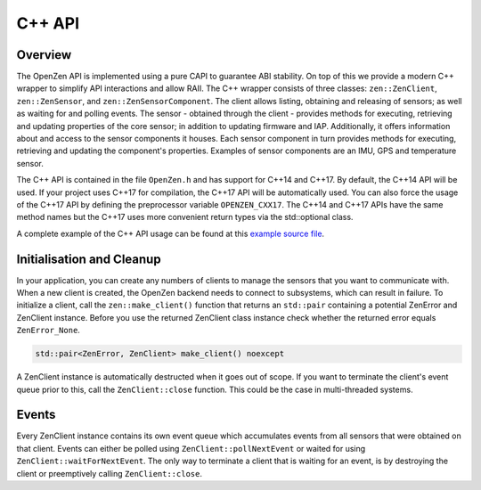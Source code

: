 #######
C++ API
#######

Overview
========
The OpenZen API is implemented using a pure CAPI to guarantee ABI stability. On top
of this we provide a modern C++ wrapper to simplify API interactions and allow RAII.
The C++ wrapper consists of three classes: ``zen::ZenClient``, ``zen::ZenSensor``,
and ``zen::ZenSensorComponent``. The client allows listing, obtaining and releasing of
sensors; as well as waiting for and polling events. The sensor - obtained through the
client - provides methods for executing, retrieving and updating properties of the
core sensor; in addition to updating firmware and IAP. Additionally, it offers
information about and access to the sensor components it houses. Each sensor component
in turn provides methods for executing, retrieving and updating the component's properties.
Examples of sensor components are an IMU, GPS and temperature sensor.

The C++ API is contained in the file ``OpenZen.h`` and has support for C++14 and C++17.
By default, the C++14 API will be used. If your project uses C++17 for compilation, the
C++17 API will be automatically used. You can also force the usage of the C++17 API by
defining the preprocessor variable ``OPENZEN_CXX17``.
The C++14 and C++17 APIs have the same method names but the C++17 uses more convenient
return types via the std::optional class.

A complete example of the C++ API usage can be found at this
`example source file <https://bitbucket.org/lpresearch/openzen/src/master/examples/main.cpp>`_.

Initialisation and Cleanup
==========================
In your application, you can create any numbers of clients to manage the sensors that
you want to communicate with. When a new client is created, the OpenZen backend needs
to connect to subsystems, which can result in failure. To initialize a client, call
the ``zen::make_client()`` function that returns an ``std::pair`` containing a potential ZenError
and ZenClient instance. Before you use the returned ZenClient class instance check
whether the returned error equals ``ZenError_None``.

.. code-block:: cpp

    std::pair<ZenError, ZenClient> make_client() noexcept

A ZenClient instance is automatically destructed when it goes out of scope. If you
want to terminate the client's event queue prior to this, call the ``ZenClient::close``
function. This could be the case in multi-threaded systems.

Events
======
Every ZenClient instance contains its own event queue which accumulates events
from all sensors that were obtained on that client. Events can either be polled
using ``ZenClient::pollNextEvent`` or waited for using ``ZenClient::waitForNextEvent``.
The only way to terminate a client that is waiting for an event, is by destroying
the client or preemptively calling ``ZenClient::close``.
